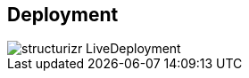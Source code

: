 == Deployment

// Container diagram – to be generated by structurizr CLI
image::00-diagrams/structurizr-LiveDeployment.svg[]
